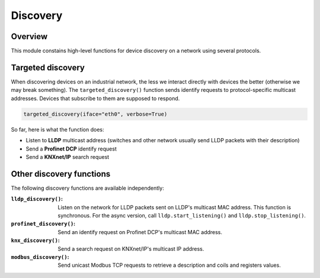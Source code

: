 Discovery
=========

Overview
--------

This module constains high-level functions for device discovery on a network
using several protocols.

Targeted discovery
------------------

When discovering devices on an industrial network, the less we interact directly
with devices the better (otherwise we may break something). The
``targeted_discovery()`` function sends identify requests to protocol-specific
multicast addresses. Devices that subscribe to them are supposed to respond.

.. code-block:: python

   targeted_discovery(iface="eth0", verbose=True)

So far, here is what the function does:

* Listen to **LLDP** multicast address (switches and other network usually send
  LLDP packets with their description)
* Send a **Profinet DCP** identify request
* Send a **KNXnet/IP** search request

Other discovery functions
-------------------------

The following discovery functions are available independently:

:``lldp_discovery()``: Listen on the network for LLDP packets sent on LLDP's
		       multicast MAC address. This function is synchronous. For
		       the async version, call ``lldp.start_listening()`` and
		       ``lldp.stop_listening()``.
:``profinet_discovery()``: Send an identify request on Profinet DCP's multicast
			   MAC address.
:``knx_discovery()``: Send a search request on KNXnet/IP's multicast IP address.
:``modbus_discovery()``: Send unicast Modbus TCP requests to retrieve a
			 description and coils and registers values.
